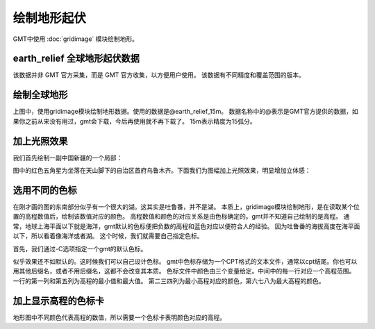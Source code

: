 绘制地形起伏
============

GMT中使用 :doc:`gridimage` 模块绘制地形。

earth_relief 全球地形起伏数据
--------------------------------
该数据并非 GMT 官方采集，而是 GMT 官方收集，以方便用户使用。
该数据有不同精度和覆盖范围的版本。

绘制全球地形
-------------

.. gmtplot::
    :width: 100%
    :caption: 全球地形

    gmt begin earth_relief_1 pdf,png
    gmt grdimage -JH10c @earth_relief_15m
    gmt end

上图中，使用gridimage模块绘制地形数据。使用的数据是@earth_relief_15m。
数据名称中的@表示是GMT官方提供的数据，如果你之前从来没有用过，gmt会下载，今后再使用就不再下载了。
15m表示精度为15弧分。

加上光照效果
--------------

我们首先绘制一副中国新疆的一个局部：

.. gmtplot::
    :width: 80%
    :caption: 新疆局部

    gmt begin earth_relief_2 pdf,png
    gmt grdimage -JM15c -R85/90/42/44 -Baf -BWSEN earth_relief_15s.grd
    echo '87.611671 43.875513' | gmt plot -Sa0.5c -W1p,red
    gmt end

图中的红色五角星为坐落在天山脚下的自治区首府乌鲁木齐。下面我们为图幅加上光照效果，明显增加立体感：

.. gmtplot::
    :width: 80%
    :caption: 带光照效果的新疆局部

    R=85/90/42/44                                               # 确定图幅范围

    gmt grdcut earth_relief_15s.grd -R$R -Gcut_data             # 对数据切割，减少计算机的运行负担
    gmt begin earth_relief_3 pdf,png
    gmt grdimage -JM15c -R$R -Baf -BWSEN cut_data -I+d  # 用-I选项指定光照文件
    echo '87.611671 43.875513' | gmt plot -Sa0.5c -W1p,red      # 标出乌鲁木齐
    gmt end
    rm cut_data

选用不同的色标
------------------

在刚才画的图的东南部分似乎有一个很大的湖。这其实是吐鲁番，并不是湖。
本质上，gridimage模块绘制地形，是在读取某个位置的高程数值后，绘制该数值对应的颜色。
高程数值和颜色的对应关系是由色标确定的。gmt并不知道自己绘制的是高程。
通常，地球上海平面以下就是海洋，gmt默认的色标便把负数的高程和蓝色对应以便符合人的经验。
因为吐鲁番的海拔高度在海平面以下，所以看着像海洋或者湖。
这个时候，我们就需要自己指定色标。

首先，我们通过-C选项指定一个gmt的默认色标。

.. gmtplot::
    :width: 80%
    :caption: 指定色标的新疆局部

    R=85/90/42/44                                               # 确定图幅范围

    gmt grdcut earth_relief_15s.grd -R$R -Gcut_data             # 对数据切割，减少计算机的运行负担
    gmt begin earth_relief_4 pdf,png
    gmt basemap -JM15c -R$R -Baf -BWSEN 
    gmt grdimage -Cglobe -I+d cut_data                  # 用-I选项指定光照文件，用-C指定色标
    echo '87.611671 43.875513' | gmt plot -Sa0.5c -W1p,red      # 标出乌鲁木齐
    gmt end
    rm cut_data

似乎效果还不如默认的。这时候我们可以自己设计色标。
gmt中色标存储为一个CPT格式的文本文件，通常以cpt结尾。你也可以用其他后缀名，或者不用后缀名，这都不会改变其本质。
色标文件中颜色由三个变量给定。中间中的每一行对应一个高程范围。一行的第一列和第五列为高程的最小值和最大值。
第二三四列为最小高程对应的颜色，第六七八为最大高程的颜色。

.. gmtplot::
    :width: 80%
    :caption: 自制色标的新疆局部

    R=85/90/42/44                                               # 确定图幅范围
    CPT=turpan.cpt                                              # 色标文件的文件名
    #输出色标文件
    cat << EOF > $CPT
    -500  148 171 132  100   148 171 132
    100   172 191 139  200   172 191 139
    200   189 204 150  500   189 204 150
    500   228 223 175  1000  228 223 175
    1000  230 202 148  2000  230 202 148
    2000  205 171 131  3000  205 171 131
    3000  181 152 128  4000  181 152 128
    4000  206 206 206  6000  255 255 255
    EOF

    gmt grdcut earth_relief_15s.grd -R$R -Gcut_data             # 对数据切割，减少计算机的运行负担
    gmt begin earth_relief_5 pdf,png
    gmt basemap -JM15c -R$R -Baf -BWSEN 
    gmt grdimage -C$CPT -I+d cut_data                  # 用-I选项指定光照文件，用-C指定色标
    echo '87.611671 43.875513' | gmt plot -Sa0.5c -W1p,red      # 标出乌鲁木齐
    gmt end
    rm cut_data

加上显示高程的色标卡
-----------------------

地形图中不同颜色代表高程的数值，所以需要一个色标卡表明颜色对应的高程。

.. gmtplot::
    :width: 80%
    :caption: 加色标卡的新疆局部

    R=85/90/42/44                                               # 确定图幅范围
    CPT=turpan.cpt                                              # 色标文件的文件名
    #输出色标文件
    cat << EOF > $CPT
    -500  148 171 132  100   148 171 132
    100   172 191 139  200   172 191 139
    200   189 204 150  500   189 204 150
    500   228 223 175  1000  228 223 175
    1000  230 202 148  2000  230 202 148
    2000  205 171 131  3000  205 171 131
    3000  181 152 128  4000  181 152 128
    4000  206 206 206  6000  255 255 255
    EOF

    gmt grdcut earth_relief_15s.grd -R$R -Gcut_data             # 对数据切割，减少计算机的运行负担
    gmt begin earth_relief_6 pdf,png
    gmt basemap -JM15c -R$R -Baf -BWSEN 
    gmt grdimage -C$CPT -I+d cut_data                   # 用-I选项指定光照文件，用-C指定色标
    echo '87.611671 43.875513' | gmt plot -Sa0.5c -W1p,red      # 标出乌鲁木齐
    gmt colorbar -DjCB+w18c/0.3c+o0/-2.5c+h -C$CPT -BWSEN -Bxa500f100+l"Elevation/m" -G-500/6000 #绘制色标卡
    gmt end
    rm cut_data